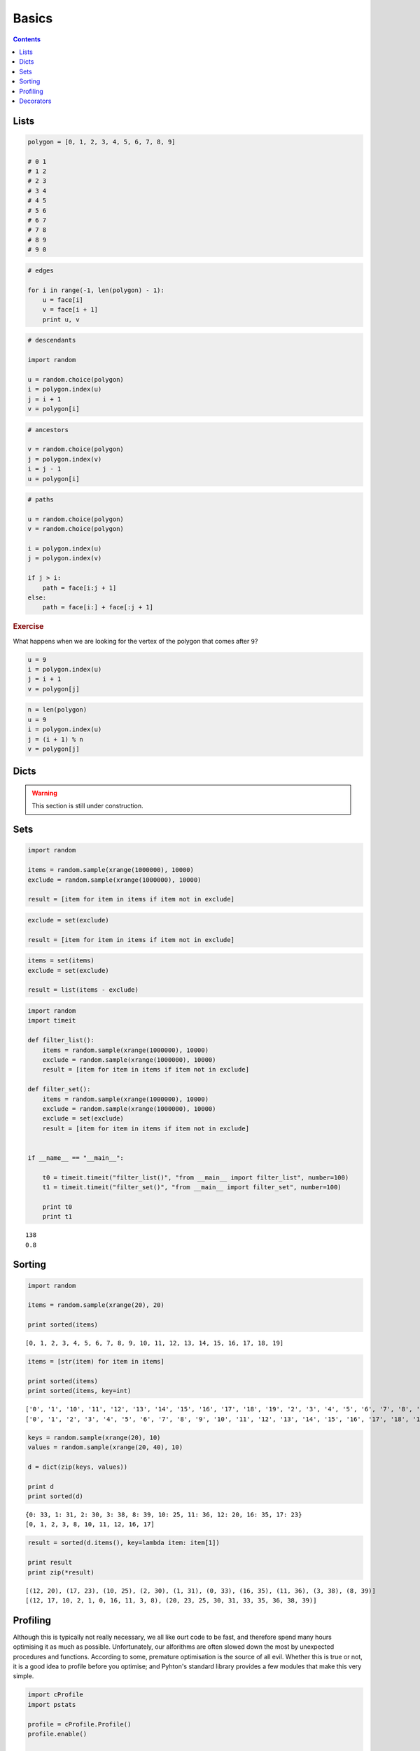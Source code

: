 .. _python-basics:

********************************************************************************
Basics
********************************************************************************


.. contents::


Lists
=====

.. code-block:: python

    polygon = [0, 1, 2, 3, 4, 5, 6, 7, 8, 9]

    # 0 1
    # 1 2
    # 2 3
    # 3 4
    # 4 5
    # 5 6
    # 6 7
    # 7 8
    # 8 9
    # 9 0


.. code-block:: python

    # edges

    for i in range(-1, len(polygon) - 1):
        u = face[i]
        v = face[i + 1]
        print u, v


.. code-block:: python

    # descendants

    import random
  
    u = random.choice(polygon)
    i = polygon.index(u)
    j = i + 1
    v = polygon[i]


.. code-block:: python

    # ancestors

    v = random.choice(polygon)
    j = polygon.index(v)
    i = j - 1
    u = polygon[i]


.. code-block:: python

    # paths

    u = random.choice(polygon)
    v = random.choice(polygon)

    i = polygon.index(u)
    j = polygon.index(v)

    if j > i:
        path = face[i:j + 1]
    else:
        path = face[i:] + face[:j + 1]


.. rubric:: Exercise

What happens when we are looking for the vertex of the polygon that comes after ``9``?


.. code-block:: python

    u = 9
    i = polygon.index(u)
    j = i + 1
    v = polygon[j]


.. code-block:: python
    
    n = len(polygon)
    u = 9
    i = polygon.index(u)
    j = (i + 1) % n
    v = polygon[j]


Dicts
=====

.. what
.. unique keys
.. key types
.. hashable
.. what for


.. warning::

    This section is still under construction.


Sets
====

.. code-block:: python

    import random

    items = random.sample(xrange(1000000), 10000)
    exclude = random.sample(xrange(1000000), 10000)

    result = [item for item in items if item not in exclude]


.. code-block:: python

    exclude = set(exclude)

    result = [item for item in items if item not in exclude]


.. code-block:: python
  
    items = set(items)
    exclude = set(exclude)

    result = list(items - exclude)


.. code-block:: python

    import random
    import timeit

    def filter_list():
        items = random.sample(xrange(1000000), 10000)
        exclude = random.sample(xrange(1000000), 10000)
        result = [item for item in items if item not in exclude]

    def filter_set():
        items = random.sample(xrange(1000000), 10000)
        exclude = random.sample(xrange(1000000), 10000)
        exclude = set(exclude)
        result = [item for item in items if item not in exclude]


    if __name__ == "__main__":

        t0 = timeit.timeit("filter_list()", "from __main__ import filter_list", number=100)
        t1 = timeit.timeit("filter_set()", "from __main__ import filter_set", number=100)

        print t0
        print t1

::

    138
    0.8


Sorting
=======

.. code-block:: python
  
    import random

    items = random.sample(xrange(20), 20)

    print sorted(items)


::

    [0, 1, 2, 3, 4, 5, 6, 7, 8, 9, 10, 11, 12, 13, 14, 15, 16, 17, 18, 19]


.. code-block:: python

    items = [str(item) for item in items]

    print sorted(items)
    print sorted(items, key=int)


::

    ['0', '1', '10', '11', '12', '13', '14', '15', '16', '17', '18', '19', '2', '3', '4', '5', '6', '7', '8', '9']
    ['0', '1', '2', '3', '4', '5', '6', '7', '8', '9', '10', '11', '12', '13', '14', '15', '16', '17', '18', '19']


.. code-block:: python

    keys = random.sample(xrange(20), 10)
    values = random.sample(xrange(20, 40), 10)

    d = dict(zip(keys, values))

    print d
    print sorted(d)


::

    {0: 33, 1: 31, 2: 30, 3: 38, 8: 39, 10: 25, 11: 36, 12: 20, 16: 35, 17: 23}
    [0, 1, 2, 3, 8, 10, 11, 12, 16, 17]


.. code-block:: python

    result = sorted(d.items(), key=lambda item: item[1])

    print result
    print zip(*result)


::

    [(12, 20), (17, 23), (10, 25), (2, 30), (1, 31), (0, 33), (16, 35), (11, 36), (3, 38), (8, 39)]
    [(12, 17, 10, 2, 1, 0, 16, 11, 3, 8), (20, 23, 25, 30, 31, 33, 35, 36, 38, 39)]


Profiling
=========

Although this is typically not really necessary, we all like ourt code to be fast,
and therefore spend many hours optimising it as much as possible. Unfortunately,
our alforithms are often slowed down the most by unexpected procedures and functions.
According to some, premature optimisation is the source of all evil.
Whether this is true or not, it is a good idea to profile before you optimise;
and Pyhton's standard library provides a few modules that make this very simple.


.. code-block:: python

    import cProfile
    import pstats

    profile = cProfile.Profile()
    profile.enable()

    for i in range(10):
        print i

    profile.disable()

    stats  = pstats.Stats(profile)
    stats.strip_dirs()
    stats.sort_stats(1)
    stats.print_stats(20)


Decorators
==========

.. rename profiling to code(analysis)

.. code-block:: python

    import cProfile
    import pstats

    from functools import wraps

    def print_profile(func):
        @wraps(func)
        def wrapper(*args, **kwargs):
            profile = cProfile.Profile()
            profile.enable()
            #
            res = func(*args, **kwargs)
            #
            profile.disable()
            stats = pstats.Stats(profile)
            stats.strip_dirs()
            stats.sort_stats(1)
            stats.print_stats(20)
            return res
        return wrapper


.. code-block:: python

    @print_profile
    def silly():
        for i in range(10):
            print i

    silly()


::

    0
    1
    2
    3
    4
    5
    6
    7
    8
    9

             3 function calls in 0.000 seconds

       Ordered by: internal time

       ncalls  tottime  percall  cumtime  percall filename:lineno(function)
            1    0.000    0.000    0.000    0.000 test.py:22(silly)
            1    0.000    0.000    0.000    0.000 {range}
            1    0.000    0.000    0.000    0.000 {method 'disable' of '_lsprof.Profiler' objects}

